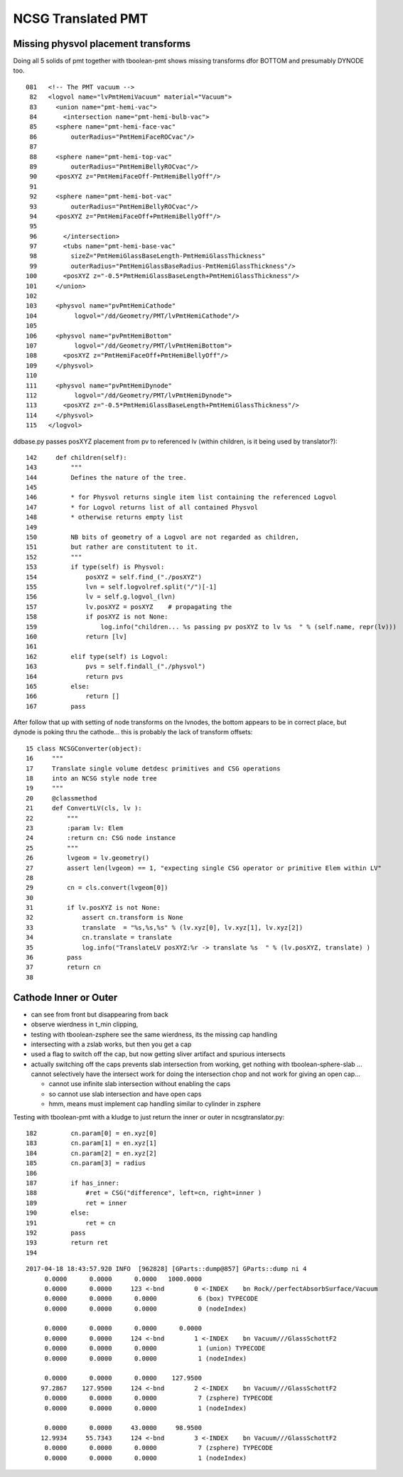 NCSG Translated PMT
======================

Missing physvol placement transforms
---------------------------------------

Doing all 5 solids of pmt together with tboolean-pmt
shows missing transforms dfor BOTTOM and presumably DYNODE too.





::

    081   <!-- The PMT vacuum -->
     82   <logvol name="lvPmtHemiVacuum" material="Vacuum">
     83     <union name="pmt-hemi-vac">
     84       <intersection name="pmt-hemi-bulb-vac">
     85     <sphere name="pmt-hemi-face-vac"
     86         outerRadius="PmtHemiFaceROCvac"/>
     87 
     88     <sphere name="pmt-hemi-top-vac"
     89         outerRadius="PmtHemiBellyROCvac"/>
     90     <posXYZ z="PmtHemiFaceOff-PmtHemiBellyOff"/>
     91 
     92     <sphere name="pmt-hemi-bot-vac"
     93         outerRadius="PmtHemiBellyROCvac"/>
     94     <posXYZ z="PmtHemiFaceOff+PmtHemiBellyOff"/>
     95 
     96       </intersection>
     97       <tubs name="pmt-hemi-base-vac"
     98         sizeZ="PmtHemiGlassBaseLength-PmtHemiGlassThickness"
     99         outerRadius="PmtHemiGlassBaseRadius-PmtHemiGlassThickness"/>
    100       <posXYZ z="-0.5*PmtHemiGlassBaseLength+PmtHemiGlassThickness"/>
    101     </union>
    102 
    103     <physvol name="pvPmtHemiCathode" 
    104          logvol="/dd/Geometry/PMT/lvPmtHemiCathode"/>
    105 
    106     <physvol name="pvPmtHemiBottom"
    107          logvol="/dd/Geometry/PMT/lvPmtHemiBottom">
    108       <posXYZ z="PmtHemiFaceOff+PmtHemiBellyOff"/>
    109     </physvol>
    110 
    111     <physvol name="pvPmtHemiDynode"
    112          logvol="/dd/Geometry/PMT/lvPmtHemiDynode">
    113       <posXYZ z="-0.5*PmtHemiGlassBaseLength+PmtHemiGlassThickness"/>
    114     </physvol>
    115   </logvol>



ddbase.py passes posXYZ placement from pv to referenced lv (within children, is it being used by translator?)::

    142     def children(self):
    143         """
    144         Defines the nature of the tree. 
    145 
    146         * for Physvol returns single item list containing the referenced Logvol
    147         * for Logvol returns list of all contained Physvol
    148         * otherwise returns empty list 
    149 
    150         NB bits of geometry of a Logvol are not regarded as children, 
    151         but rather are constitutent to it.
    152         """
    153         if type(self) is Physvol:
    154             posXYZ = self.find_("./posXYZ")
    155             lvn = self.logvolref.split("/")[-1]
    156             lv = self.g.logvol_(lvn)
    157             lv.posXYZ = posXYZ    # propagating the 
    158             if posXYZ is not None:
    159                 log.info("children... %s passing pv posXYZ to lv %s  " % (self.name, repr(lv)))
    160             return [lv]
    161         
    162         elif type(self) is Logvol:
    163             pvs = self.findall_("./physvol")
    164             return pvs
    165         else:
    166             return []
    167         pass


After follow that up with setting of node transforms on the lvnodes, 
the bottom appears to be in correct place, but dynode is poking thru the cathode...
this is probably the lack of transform offsets::

     15 class NCSGConverter(object):
     16     """
     17     Translate single volume detdesc primitives and CSG operations
     18     into an NCSG style node tree
     19     """
     20     @classmethod
     21     def ConvertLV(cls, lv ):
     22         """
     23         :param lv: Elem
     24         :return cn: CSG node instance 
     25         """
     26         lvgeom = lv.geometry()
     27         assert len(lvgeom) == 1, "expecting single CSG operator or primitive Elem within LV"
     28 
     29         cn = cls.convert(lvgeom[0])
     30 
     31         if lv.posXYZ is not None:
     32             assert cn.transform is None
     33             translate  = "%s,%s,%s" % (lv.xyz[0], lv.xyz[1], lv.xyz[2])
     34             cn.translate = translate
     35             log.info("TranslateLV posXYZ:%r -> translate %s  " % (lv.posXYZ, translate) )
     36         pass
     37         return cn
     38 




Cathode Inner or Outer
---------------------------

* can see from front but disappearing from back 
* observe wierdness in t_min clipping, 

* testing with tboolean-zsphere see the same wierdness, 
  its the missing cap handling 

* intersecting with a zslab works, but then you get a cap 

* used a flag to switch off the cap, but now getting sliver artifact and 
  spurious intersects

* actually switching off the caps prevents slab intersection from working, 
  get nothing with tboolean-sphere-slab ... cannot selectively have the intersect work for doing 
  the intersection chop and not work for giving an open cap...

  * cannot use infinite slab intersection without enabling the caps

  * so cannot use slab intersection and have open caps 
  * hmm, means must implement cap handling similar to cylinder in zsphere


Testing with tboolean-pmt with a kludge to just 
return the inner or outer in ncsgtranslator.py::


    182         cn.param[0] = en.xyz[0]
    183         cn.param[1] = en.xyz[1]
    184         cn.param[2] = en.xyz[2]
    185         cn.param[3] = radius
    186 
    187         if has_inner:
    188             #ret = CSG("difference", left=cn, right=inner )
    189             ret = inner
    190         else:
    191             ret = cn
    192         pass
    193         return ret
    194 






::

    2017-04-18 18:43:57.920 INFO  [962828] [GParts::dump@857] GParts::dump ni 4
         0.0000      0.0000      0.0000   1000.0000 
         0.0000      0.0000     123 <-bnd        0 <-INDEX    bn Rock//perfectAbsorbSurface/Vacuum 
         0.0000      0.0000      0.0000           6 (box) TYPECODE 
         0.0000      0.0000      0.0000           0 (nodeIndex) 

         0.0000      0.0000      0.0000      0.0000 
         0.0000      0.0000     124 <-bnd        1 <-INDEX    bn Vacuum///GlassSchottF2 
         0.0000      0.0000      0.0000           1 (union) TYPECODE 
         0.0000      0.0000      0.0000           1 (nodeIndex) 

         0.0000      0.0000      0.0000    127.9500 
        97.2867    127.9500     124 <-bnd        2 <-INDEX    bn Vacuum///GlassSchottF2 
         0.0000      0.0000      0.0000           7 (zsphere) TYPECODE 
         0.0000      0.0000      0.0000           1 (nodeIndex) 

         0.0000      0.0000     43.0000     98.9500 
        12.9934     55.7343     124 <-bnd        3 <-INDEX    bn Vacuum///GlassSchottF2 
         0.0000      0.0000      0.0000           7 (zsphere) TYPECODE 
         0.0000      0.0000      0.0000           1 (nodeIndex) 

